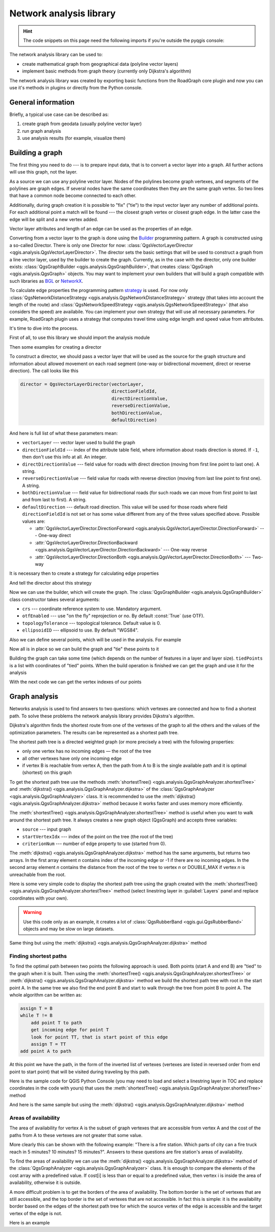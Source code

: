 .. highlight:: python
   :linenothreshold: 5

.. testsetup:: network_analysis

    from qgis.core import (
      QgsVectorLayer,
    )

    iface = start_qgis()

    vectorLayer = QgsVectorLayer('testdata/network.gpkg|layername=network_lines', 'lines')

.. _network-analysis:

************************
Network analysis library
************************

.. hint:: The code snippets on this page need the following imports if you're outside the pyqgis console:

  .. testcode:: network_analysis

    from qgis.core import (
      QgsVectorLayer,
      QgsPointXY,
    )

.. only:: html

   .. contents::
      :local:

The network analysis library can be used to:

* create mathematical graph from geographical data (polyline vector layers)
* implement basic methods from graph theory (currently only Dijkstra's
  algorithm)

The network analysis library was created by exporting basic functions from the
RoadGraph core plugin and now you can use it's methods in plugins or
directly from the Python console.

General information
===================

Briefly, a typical use case can be described as:

#. create graph from geodata (usually polyline vector layer)
#. run graph analysis
#. use analysis results (for example, visualize them)

Building a graph
================

The first thing you need to do --- is to prepare input data, that is to
convert a vector layer into a graph. All further actions will use this graph,
not the layer.

As a source we can use any polyline vector layer. Nodes of the polylines
become graph vertexes, and segments of the polylines are graph edges.
If several nodes have the same coordinates then they are the same graph vertex.
So two lines that have a common node become connected to each other.

Additionally, during graph creation it is possible to "fix" ("tie") to the
input vector layer any number of additional points. For each additional
point a match will be found --- the closest graph vertex or closest graph edge.
In the latter case the edge will be split and a new vertex added.

Vector layer attributes and length of an edge can be used as the properties
of an edge.

Converting from a vector layer to the graph is done using the
`Builder <https://en.wikipedia.org/wiki/Builder_pattern>`_
programming pattern. A graph is constructed using a so-called Director.
There is only one Director for now: :class:`QgsVectorLayerDirector
<qgis.analysis.QgsVectorLayerDirector>`.
The director sets the basic settings that will be used to construct a graph
from a line vector layer, used by the builder to create the graph. Currently, as
in the case with the director, only one builder exists: :class:`QgsGraphBuilder <qgis.analysis.QgsGraphBuilder>`,
that creates :class:`QgsGraph <qgis.analysis.QgsGraph>` objects.
You may want to implement your own builders that will build a graph compatible
with such libraries as `BGL <https://www.boost.org/doc/libs/1_48_0/libs/graph/doc/index.html>`_
or `NetworkX <https://networkx.org/>`_.

To calculate edge properties the programming pattern `strategy <https://en.wikipedia.org/wiki/Strategy_pattern>`_
is used. For now only :class:`QgsNetworkDistanceStrategy <qgis.analysis.QgsNetworkDistanceStrategy>`
strategy (that takes into account the length of the route) and
:class:`QgsNetworkSpeedStrategy <qgis.analysis.QgsNetworkSpeedStrategy>` (that also considers
the speed) are availabile. You can implement your own strategy that will use all
necessary parameters.
For example, RoadGraph plugin uses a strategy that computes travel time
using edge length and speed value from attributes.

It's time to dive into the process.

First of all, to use this library we should import the analysis module

.. testcode:: network_analysis

  from qgis.analysis import *

Then some examples for creating a director


.. testcode:: network_analysis

  # don't use information about road direction from layer attributes,
  # all roads are treated as two-way
  director = QgsVectorLayerDirector(vectorLayer, -1, '', '', '', QgsVectorLayerDirector.DirectionBoth)

  # use field with index 5 as source of information about road direction.
  # one-way roads with direct direction have attribute value "yes",
  # one-way roads with reverse direction have the value "1", and accordingly
  # bidirectional roads have "no". By default roads are treated as two-way.
  # This scheme can be used with OpenStreetMap data
  director = QgsVectorLayerDirector(vectorLayer, 5, 'yes', '1', 'no', QgsVectorLayerDirector.DirectionBoth)

To construct a director, we should pass a vector layer that will be used
as the source for the graph structure and information about allowed movement on
each road segment (one-way or bidirectional movement, direct or reverse
direction). The call looks like this

.. code-block:: python

  director = QgsVectorLayerDirector(vectorLayer,
                                    directionFieldId,
                                    directDirectionValue,
                                    reverseDirectionValue,
                                    bothDirectionValue,
                                    defaultDirection)

And here is full list of what these parameters mean:

* ``vectorLayer`` --- vector layer used to build the graph
* ``directionFieldId`` --- index of the attribute table field, where
  information about roads direction is stored. If ``-1``, then don't use this
  info at all. An integer.
* ``directDirectionValue`` --- field value for roads with direct direction
  (moving from first line point to last one). A string.
* ``reverseDirectionValue`` --- field value for roads with reverse direction
  (moving from last line point to first one). A string.
* ``bothDirectionValue`` --- field value for bidirectional roads (for such
  roads we can move from first point to last and from last to first). A string.
* ``defaultDirection`` --- default road direction. This value will be used for
  those roads where field ``directionFieldId`` is not set or has some value
  different from any of the three values specified above. Possible values are:

  * :attr:`QgsVectorLayerDirector.DirectionForward <qgis.analysis.QgsVectorLayerDirector.DirectionForward>` --- One-way direct
  * :attr:`QgsVectorLayerDirector.DirectionBackward <qgis.analysis.QgsVectorLayerDirector.DirectionBackward>` --- One-way reverse
  * :attr:`QgsVectorLayerDirector.DirectionBoth <qgis.analysis.QgsVectorLayerDirector.DirectionBoth>` --- Two-way


It is necessary then to create a strategy for calculating edge properties

.. testcode:: network_analysis

  # The index of the field that contains information about the edge speed
  attributeId = 1
  # Default speed value
  defaultValue = 50
  # Conversion from speed to metric units ('1' means no conversion)
  toMetricFactor = 1
  strategy = QgsNetworkSpeedStrategy(attributeId, defaultValue, toMetricFactor)

And tell the director about this strategy

.. testcode:: network_analysis

  director = QgsVectorLayerDirector(vectorLayer, -1, '', '', '', 3)
  director.addStrategy(strategy)

Now we can use the builder, which will create the graph. The :class:`QgsGraphBuilder
<qgis.analysis.QgsGraphBuilder>` class constructor takes several arguments:

* ``crs`` --- coordinate reference system to use. Mandatory argument.
* ``otfEnabled`` --- use "on the fly" reprojection or no. By default :const:`True`
  (use OTF).
* ``topologyTolerance`` --- topological tolerance. Default value is 0.
* ``ellipsoidID`` --- ellipsoid to use. By default "WGS84".

.. testcode:: network_analysis

  # only CRS is set, all other values are defaults
  builder = QgsGraphBuilder(vectorLayer.crs())

Also we can define several points, which will be used in the analysis. For
example

.. testcode:: network_analysis

  startPoint = QgsPointXY(1179720.1871, 5419067.3507)
  endPoint = QgsPointXY(1180616.0205, 5419745.7839)

Now all is in place so we can build the graph and "tie" these points to it

.. testcode:: network_analysis

  tiedPoints = director.makeGraph(builder, [startPoint, endPoint])

Building the graph can take some time (which depends on the number of features
in a layer and layer size). ``tiedPoints`` is a list with coordinates of "tied"
points. When the build operation is finished we can get the graph and use it
for the analysis

.. testcode:: network_analysis

  graph = builder.graph()

With the next code we can get the vertex indexes of our points

.. testcode:: network_analysis

  startId = graph.findVertex(tiedPoints[0])
  endId = graph.findVertex(tiedPoints[1])


Graph analysis
==============

Networks analysis is used to find answers to two questions: which vertexes
are connected and how to find a shortest path. To solve these problems the
network analysis library provides Dijkstra's algorithm.

Dijkstra's algorithm finds the shortest route from one of the vertexes of the
graph to all the others and the values of the optimization parameters.
The results can be represented as a shortest path tree.

The shortest path tree is a directed weighted graph (or more precisely a tree)
with the following properties:

* only one vertex has no incoming edges — the root of the tree
* all other vertexes have only one incoming edge
* if vertex B is reachable from vertex A, then the path from A to B is the
  single available path and it is optimal (shortest) on this graph

To get the shortest path tree use the methods :meth:`shortestTree()
<qgis.analysis.QgsGraphAnalyzer.shortestTree>` and :meth:`dijkstra()
<qgis.analysis.QgsGraphAnalyzer.dijkstra>` of the :class:`QgsGraphAnalyzer
<qgis.analysis.QgsGraphAnalyzer>` class. It is recommended to use the
:meth:`dijkstra() <qgis.analysis.QgsGraphAnalyzer.dijkstra>` method because it works
faster and uses memory more efficiently.

The :meth:`shortestTree() <qgis.analysis.QgsGraphAnalyzer.shortestTree>` method
is useful when you want to walk around the
shortest path tree. It always creates a new graph object (QgsGraph) and accepts
three variables:

* ``source`` --- input graph
* ``startVertexIdx`` --- index of the point on the tree (the root of the tree)
* ``criterionNum`` --- number of edge property to use (started from 0).

.. testcode:: network_analysis

  tree = QgsGraphAnalyzer.shortestTree(graph, startId, 0)

The :meth:`dijkstra() <qgis.analysis.QgsGraphAnalyzer.dijkstra>` method has the
same arguments, but returns two arrays.
In the first array element `n` contains index of the incoming edge or -1 if there
are no incoming edges. In the second array element `n` contains the distance from
the root of the tree to vertex `n` or DOUBLE_MAX if vertex `n` is unreachable
from the root.

.. testcode:: network_analysis

  (tree, cost) = QgsGraphAnalyzer.dijkstra(graph, startId, 0)

Here is some very simple code to display the shortest path tree using the graph
created with the :meth:`shortestTree() <qgis.analysis.QgsGraphAnalyzer.shortestTree>`
method (select linestring layer in :guilabel:`Layers` panel
and replace coordinates with your own).

.. warning:: Use this code only as an example, it creates a lot of
  :class:`QgsRubberBand <qgis.gui.QgsRubberBand>` objects and may be slow on
  large datasets.

.. testcode:: network_analysis

  from qgis.core import *
  from qgis.gui import *
  from qgis.analysis import *
  from qgis.PyQt.QtCore import *
  from qgis.PyQt.QtGui import *

  vectorLayer = QgsVectorLayer('testdata/network.gpkg|layername=network_lines', 'lines')
  director = QgsVectorLayerDirector(vectorLayer, -1, '', '', '', QgsVectorLayerDirector.DirectionBoth)
  strategy = QgsNetworkDistanceStrategy()
  director.addStrategy(strategy)
  builder = QgsGraphBuilder(vectorLayer.crs())

  pStart = QgsPointXY(1179661.925139,5419188.074362)
  tiedPoint = director.makeGraph(builder, [pStart])
  pStart = tiedPoint[0]

  graph = builder.graph()

  idStart = graph.findVertex(pStart)

  tree = QgsGraphAnalyzer.shortestTree(graph, idStart, 0)

  i = 0
  while (i < tree.edgeCount()):
    rb = QgsRubberBand(iface.mapCanvas())
    rb.setColor (Qt.red)
    rb.addPoint (tree.vertex(tree.edge(i).fromVertex()).point())
    rb.addPoint (tree.vertex(tree.edge(i).toVertex()).point())
    i = i + 1

Same thing but using the :meth:`dijkstra() <qgis.analysis.QgsGraphAnalyzer.dijkstra>`
method

.. testcode:: network_analysis

  from qgis.core import *
  from qgis.gui import *
  from qgis.analysis import *
  from qgis.PyQt.QtCore import *
  from qgis.PyQt.QtGui import *

  vectorLayer = QgsVectorLayer('testdata/network.gpkg|layername=network_lines', 'lines')

  director = QgsVectorLayerDirector(vectorLayer, -1, '', '', '', QgsVectorLayerDirector.DirectionBoth)
  strategy = QgsNetworkDistanceStrategy()
  director.addStrategy(strategy)
  builder = QgsGraphBuilder(vectorLayer.crs())

  pStart = QgsPointXY(1179661.925139,5419188.074362)
  tiedPoint = director.makeGraph(builder, [pStart])
  pStart = tiedPoint[0]

  graph = builder.graph()

  idStart = graph.findVertex(pStart)

  (tree, costs) = QgsGraphAnalyzer.dijkstra(graph, idStart, 0)

  for edgeId in tree:
    if edgeId == -1:
      continue
    rb = QgsRubberBand(iface.mapCanvas())
    rb.setColor (Qt.red)
    rb.addPoint (graph.vertex(graph.edge(edgeId).fromVertex()).point())
    rb.addPoint (graph.vertex(graph.edge(edgeId).toVertex()).point())

Finding shortest paths
----------------------

To find the optimal path between two points the following approach is used.
Both points (start A and end B) are "tied" to the graph when it is built. Then
using the :meth:`shortestTree() <qgis.analysis.QgsGraphAnalyzer.shortestTree>`
or :meth:`dijkstra() <qgis.analysis.QgsGraphAnalyzer.dijkstra>` method we build the
shortest path tree with root in the start point A. In the same tree we also
find the end point B and start to walk through the tree from point B to point
A. The whole algorithm can be written as:

.. code-block:: python

    assign T = B
    while T != B
        add point T to path
        get incoming edge for point T
        look for point TT, that is start point of this edge
        assign T = TT
    add point A to path

At this point we have the path, in the form of the inverted list of vertexes
(vertexes are listed in reversed order from end point to start point) that will
be visited during traveling by this path.

Here is the sample code for QGIS Python Console (you may need to load and
select a linestring layer in TOC and replace coordinates in the code with yours) that
uses the :meth:`shortestTree() <qgis.analysis.QgsGraphAnalyzer.shortestTree>` method

.. testcode:: network_analysis

    from qgis.core import *
    from qgis.gui import *
    from qgis.analysis import *

    from qgis.PyQt.QtCore import *
    from qgis.PyQt.QtGui import *

    vectorLayer = QgsVectorLayer('testdata/network.gpkg|layername=network_lines', 'lines')
    builder = QgsGraphBuilder(vectorLayer.sourceCrs())
    director = QgsVectorLayerDirector(vectorLayer, -1, '', '', '', QgsVectorLayerDirector.DirectionBoth)

    startPoint = QgsPointXY(1179661.925139,5419188.074362)
    endPoint = QgsPointXY(1180942.970617,5420040.097560)

    tiedPoints = director.makeGraph(builder, [startPoint, endPoint])
    tStart, tStop = tiedPoints

    graph = builder.graph()
    idxStart = graph.findVertex(tStart)

    tree = QgsGraphAnalyzer.shortestTree(graph, idxStart, 0)

    idxStart = tree.findVertex(tStart)
    idxEnd = tree.findVertex(tStop)

    if idxEnd == -1:
        raise Exception('No route!')

    # Add last point
    route = [tree.vertex(idxEnd).point()]

    # Iterate the graph
    while idxEnd != idxStart:
        edgeIds = tree.vertex(idxEnd).incomingEdges()
        if len(edgeIds) == 0:
            break
        edge = tree.edge(edgeIds[0])
        route.insert(0, tree.vertex(edge.fromVertex()).point())
        idxEnd = edge.fromVertex()

    # Display
    rb = QgsRubberBand(iface.mapCanvas())
    rb.setColor(Qt.green)

    # This may require coordinate transformation if project's CRS
    # is different than layer's CRS
    for p in route:
        rb.addPoint(p)


And here is the same sample but using the :meth:`dijkstra()
<qgis.analysis.QgsGraphAnalyzer.dijkstra>` method

.. testcode:: network_analysis

    from qgis.core import *
    from qgis.gui import *
    from qgis.analysis import *

    from qgis.PyQt.QtCore import *
    from qgis.PyQt.QtGui import *

    vectorLayer = QgsVectorLayer('testdata/network.gpkg|layername=network_lines', 'lines')
    director = QgsVectorLayerDirector(vectorLayer, -1, '', '', '', QgsVectorLayerDirector.DirectionBoth)
    strategy = QgsNetworkDistanceStrategy()
    director.addStrategy(strategy)

    builder = QgsGraphBuilder(vectorLayer.sourceCrs())

    startPoint = QgsPointXY(1179661.925139,5419188.074362)
    endPoint = QgsPointXY(1180942.970617,5420040.097560)

    tiedPoints = director.makeGraph(builder, [startPoint, endPoint])
    tStart, tStop = tiedPoints

    graph = builder.graph()
    idxStart = graph.findVertex(tStart)
    idxEnd = graph.findVertex(tStop)

    (tree, costs) = QgsGraphAnalyzer.dijkstra(graph, idxStart, 0)

    if tree[idxEnd] == -1:
        raise Exception('No route!')

    # Total cost
    cost = costs[idxEnd]

    # Add last point
    route = [graph.vertex(idxEnd).point()]

    # Iterate the graph
    while idxEnd != idxStart:
        idxEnd = graph.edge(tree[idxEnd]).fromVertex()
        route.insert(0, graph.vertex(idxEnd).point())

    # Display
    rb = QgsRubberBand(iface.mapCanvas())
    rb.setColor(Qt.red)

    # This may require coordinate transformation if project's CRS
    # is different than layer's CRS
    for p in route:
        rb.addPoint(p)


Areas of availability
---------------------

The area of availability for vertex A is the subset of graph vertexes that are
accessible from vertex A and the cost of the paths from A to these vertexes are
not greater that some value.

More clearly this can be shown with the following example: "There is a fire
station. Which parts of city can a fire truck reach in 5 minutes? 10 minutes?
15 minutes?". Answers to these questions are fire station's areas of
availability.

To find the areas of availability we can use the :meth:`dijkstra()
<qgis.analysis.QgsGraphAnalyzer.dijkstra>` method of the :class:`QgsGraphAnalyzer
<qgis.analysis.QgsGraphAnalyzer>` class. It is enough to compare the elements of
the cost array with a predefined value. If cost[i] is less than or equal to a
predefined value, then vertex i is inside the area of availability, otherwise
it is outside.

A more difficult problem is to get the borders of the area of availability.
The bottom border is the set of vertexes that are still accessible, and the top
border is the set of vertexes that are not accessible. In fact this is simple:
it is the availability border based on the edges of the shortest path tree for
which the source vertex of the edge is accessible and the target vertex of the
edge is not.

Here is an example

.. testcode:: network_analysis

    director = QgsVectorLayerDirector(vectorLayer, -1, '', '', '', QgsVectorLayerDirector.DirectionBoth)
    strategy = QgsNetworkDistanceStrategy()
    director.addStrategy(strategy)
    builder = QgsGraphBuilder(vectorLayer.crs())


    pStart = QgsPointXY(1179661.925139, 5419188.074362)
    delta = iface.mapCanvas().getCoordinateTransform().mapUnitsPerPixel() * 1

    rb = QgsRubberBand(iface.mapCanvas())
    rb.setColor(Qt.green)
    rb.addPoint(QgsPointXY(pStart.x() - delta, pStart.y() - delta))
    rb.addPoint(QgsPointXY(pStart.x() + delta, pStart.y() - delta))
    rb.addPoint(QgsPointXY(pStart.x() + delta, pStart.y() + delta))
    rb.addPoint(QgsPointXY(pStart.x() - delta, pStart.y() + delta))

    tiedPoints = director.makeGraph(builder, [pStart])
    graph = builder.graph()
    tStart = tiedPoints[0]

    idStart = graph.findVertex(tStart)

    (tree, cost) = QgsGraphAnalyzer.dijkstra(graph, idStart, 0)

    upperBound = []
    r = 1500.0
    i = 0
    tree.reverse()

    while i < len(cost):
        if cost[i] > r and tree[i] != -1:
            outVertexId = graph.edge(tree [i]).toVertex()
            if cost[outVertexId] < r:
                upperBound.append(i)
        i = i + 1

    for i in upperBound:
        centerPoint = graph.vertex(i).point()
        rb = QgsRubberBand(iface.mapCanvas())
        rb.setColor(Qt.red)
        rb.addPoint(QgsPointXY(centerPoint.x() - delta, centerPoint.y() - delta))
        rb.addPoint(QgsPointXY(centerPoint.x() + delta, centerPoint.y() - delta))
        rb.addPoint(QgsPointXY(centerPoint.x() + delta, centerPoint.y() + delta))
        rb.addPoint(QgsPointXY(centerPoint.x() - delta, centerPoint.y() + delta))
